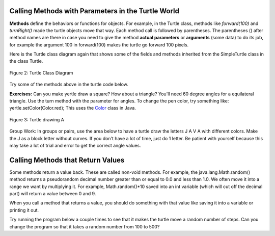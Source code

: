 
..	index::
	single: method
    single: parameter
    single: argument
    
.. |runbutton| image:: Figures/run-button.png
    :height: 30px
    :align: top
    :alt: run button


Calling Methods with Parameters in the Turtle World
---------------------------------------------------

**Methods** define the behaviors or functions for objects. For example, in the Turtle class, methods like *forward(100)* and *turnRight()* made the turtle objects move that way. Each method call is followed by parentheses. The parentheses () after method names are there in case you need to give the method **actual parameters** or **arguments** (some data) to do its job, for example the argument 100 in forward(100) makes the turtle go forward 100 pixels. 

.. Although some people use the words parameters and arguments interchangibly, there is a subtle difference. When you define a method, the variables you define for it are called *parameters* or *formal parameters*. When you call the method to do its job, you give or pass in *arguments* or *actual parameters* to it that are then saved in the parameter variables. So, in the definition of the forward method, it has a parameter variable called pixels, but in the call to forward(100), the argument is the value 100 which will get saved in the parameter variable pixels... code-block:: java 
    // Method call
    yertle.forward(100); // argument is 100
    ...
    // Method definition
    public void forward(int pixels) // parameter pixels
    ...



	


Here is the Turtle class diagram again that shows some of the fields and methods inherited from the SimpleTurtle class in the class Turtle. 

.. figure:: Figures/turtleUMLClassDiagram.png
    :width: 400px
    :align: center
    :alt: Turtle class diagram
    :figclass: align-center

    Figure 2: Turtle Class Diagram
    
.. _Color:      https://docs.oracle.com/javase/7/docs/api/java/awt/Color.html

Try some of the methods above in the turtle code below.


**Exercises:** Can you make yertle draw a square? How about a triangle? You'll need 60 degree angles for a equilateral triangle. Use the turn method with the parameter for angles. To change the pen color, try something like: yertle.setColor(Color.red); This uses the Color_ class in Java. 



    


.. activecode:: TurtleTestMethods
    :language: java
    :datafile: DigitalPicture, Pixel, SimplePicture, Turtle, SimpleTurtle, World, PictureClass, Pen, Giffer, PathSegment

    import java.util.*;

    public class TurtleTestMethods
    {
      public static void main(String[] args)
      {
          World world = new World(300,300);
          Turtle yertle = new Turtle(world);
          
          yertle.forward(100);
          yertle.turnLeft();
          yertle.forward(75);
          
          world.show(true); 
      }
    }


     
 Try drawing a letter A using the mixed up code below.

.. figure:: Figures/turtleA.png
    :width: 200px
    :align: center
    :alt: turtle drawing A
    :figclass: align-center
    
    Figure 3: Turtle drawing A
    
.. parsonsprob:: DrawABH
   :adaptive:
   :noindent:
   
   The following code uses a turtle to draw a capital A, but the lines are mixed up.  Drag the code blocks to the right and put them in the correct order to draw the A in the order shown by the numbers in the picture above.  Click on the "Check Me" button to check your solution. It may help to act out the code pretending you are the turtle. Remember that the angles you turn depend on which direction you are facing, and the turtle begins facing up. You can also try this code in the Java program above to see what the turtle will do.
   -----
   public class TurtleDrawA
   {
   =====
      public static void main(String[] args)
      {
      =====
         World world = new World(300,300);
         =====
         Turtle yertle = new Turtle(world);
         =====
         yertle.turn(15);
         yertle.forward(100);
         =====
         yertle.turnRight();
         yertle.turn(55);
         yertle.forward(100);
         =====
         yertle.penUp();
         yertle.backward(50);
         yertle.penDown();
         =====
         yertle.turnRight();
         yertle.turn(20);
         yertle.forward(30);
         =====
         world.show(true);
         =====
      }
      =====
   }
   

Group Work: In groups or pairs, use the area below to have a turtle draw the letters J A V A with different colors. Make the J as a block letter without curves. If you don't have a lot of time, just do 1 letter. Be patient with yourself because this may take a lot of trial and error to get the correct angle values.

.. activecode:: Turtle_Initials
    :language: java
    :datafile: DigitalPicture, Pixel, SimplePicture, Turtle, SimpleTurtle, World, PictureClass, Pen, Giffer, PathSegment


    import java.util.*;

    public class TurtleInitials
    {
      public static void main(String[] args)
      {
          World world = new World(300,300);
          
          
          
          world.show(true); 
      }
    }




Calling Methods that Return Values
----------------------------------

Some methods return a value back. These are called non-void methods. 
For example, the java.lang.Math.random() method returns a pseudorandom  decimal number greater than or equal to 0.0 and less than 1.0. We often move it into a range we want by multiplying it. For example, Math.random()*10 saved into an int variable (which will cut off the decimal part) will return a value between 0 and 9. 

When you call a method that returns a value, you should do something with that value like saving it into a variable or printing it out.

Try running the program below a couple times to see that it makes the turtle move a random number of steps. Can you change the program so that it takes a random number from 100 to 500?

.. activecode:: TurtleTestMethods
    :language: java
    :datafile: DigitalPicture, Pixel, SimplePicture, Turtle, SimpleTurtle, World, PictureClass, Pen, Giffer, PathSegment


    import java.util.*;
    import java.lang.Math; 
    
    public class TurtleTestMethods
    {
      public static void main(String[] args)
      {
          World world = new World(300,300);
          Turtle yertle = new Turtle(world);
         
          // returns a random number between 10 and up to 110
          int rnd = (int)(Math.random()*100 + 10);
          System.out.println(rnd);
          yertle.forward(rnd);
          
          world.show(true); 
      }
    }
